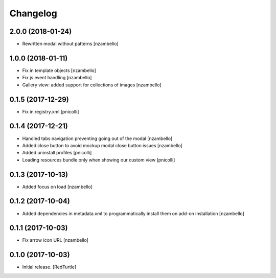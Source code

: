 Changelog
=========


2.0.0 (2018-01-24)
------------------

- Rewritten modal without patterns [nzambello]


1.0.0 (2018-01-11)
------------------

- Fix in template objects [nzambello]
- Fix js event handling [nzambello]
- Gallery view: added support for collections of images [nzambello]


0.1.5 (2017-12-29)
------------------

- Fix in registry.xml [pnicolli]


0.1.4 (2017-12-21)
------------------

- Handled tabs navigation preventing going out of the modal [nzambello]
- Added close button to avoid mockup modal close button issues [nzambello]
- Added uninstall profiles [pnicolli]
- Loading resources bundle only when showing our custom view [pnicolli]


0.1.3 (2017-10-13)
------------------

- Added focus on load [nzambello]


0.1.2 (2017-10-04)
------------------

- Added dependencies in metadata.xml to programmatically install them on add-on installation [nzambello]


0.1.1 (2017-10-03)
------------------

- Fix arrow icon URL [nzambello]


0.1.0 (2017-10-03)
------------------

- Initial release.
  [RedTurtle]
